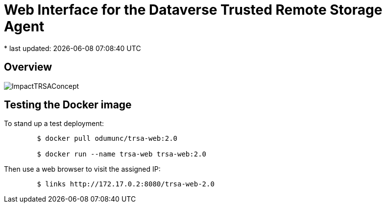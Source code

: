 = Web Interface for the Dataverse Trusted Remote Storage Agent
* last updated: {docdatetime}

== Overview

image::ImpactTRSAConcept.png[]

== Testing the Docker image
To stand up a test deployment:
----
	$ docker pull odumunc/trsa-web:2.0

	$ docker run --name trsa-web trsa-web:2.0
----
Then use a web browser to visit the assigned IP:
----
	$ links http://172.17.0.2:8080/trsa-web-2.0
----
